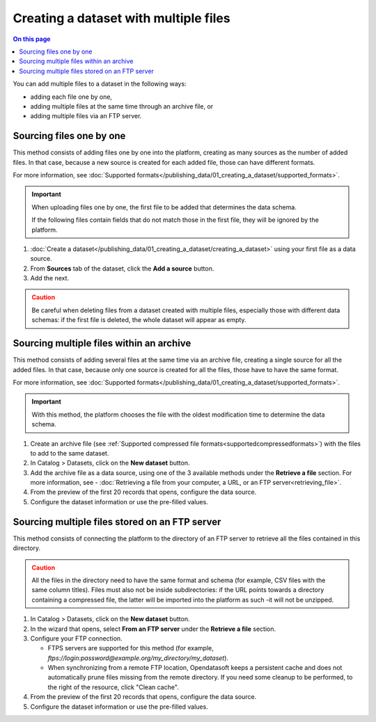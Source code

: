 Creating a dataset with multiple files
======================================

.. contents:: On this page
   :local:

You can add multiple files to a dataset in the following ways:

- adding each file one by one,
- adding multiple files at the same time through an archive file, or
- adding multiple files via an FTP server.

Sourcing files one by one
-------------------------

This method consists of adding files one by one into the platform, creating as many sources as the number of added files. In that case, because a new source is created for each added file, those can have different formats.

For more information, see :doc:`Supported formats</publishing_data/01_creating_a_dataset/supported_formats>`.

.. admonition:: Important
   :class: important

   When uploading files one by one, the first file to be added that determines the data schema.
   
   If the following files contain fields that do not match those in the first file, they will be ignored by the platform.

1. :doc:`Create a dataset</publishing_data/01_creating_a_dataset/creating_a_dataset>` using your first file as a data source.
2. From **Sources** tab of the dataset, click the **Add a source** button.
3. Add the next.

.. admonition:: Caution
   :class: caution

   Be careful when deleting files from a dataset created with multiple files, especially those with different data schemas: if the first file is deleted, the whole dataset will appear as empty.

.. _sourcefilesviaarchive:

Sourcing multiple files within an archive
-----------------------------------------

This method consists of adding several files at the same time via an archive file, creating a single source for all the added files. In that case, because only one source is created for all the files, those have to have the same format.

For more information, see :doc:`Supported formats</publishing_data/01_creating_a_dataset/supported_formats>`.

.. admonition:: Important
   :class: important

   With this method, the platform chooses the file with the oldest modification time to determine the data schema.

1. Create an archive file (see :ref:`Supported compressed file formats<supportedcompressedformats>`) with the files to add to the same dataset.
2. In Catalog > Datasets, click on the **New dataset** button.
3. Add the archive file as a data source, using one of the 3 available methods under the **Retrieve a file** section. For more information, see - :doc:`Retrieving a file from your computer, a URL, or an FTP server<retrieving_file>`.
4. From the preview of the first 20 records that opens, configure the data source.
5. Configure the dataset information or use the pre-filled values.


Sourcing multiple files stored on an FTP server
-----------------------------------------------

This method consists of connecting the platform to the directory of an FTP server to retrieve all the files contained in this directory.

.. admonition:: Caution
   :class: caution

   All the files in the directory need to have the same format and schema (for example, CSV files with the same column titles). Files must also not be inside subdirectories: if the URL points towards a directory containing a compressed file, the latter will be imported into the platform as such -it will not be unzipped.

1. In Catalog > Datasets, click on the **New dataset** button.
2. In the wizard that opens, select **From an FTP server** under the **Retrieve a file** section.
3. Configure your FTP connection.

   - FTPS servers are supported for this method (for example, `ftps://login:password@example.org/my_directory/my_dataset`).
   - When synchronizing from a remote FTP location, Opendatasoft keeps a persistent cache and does not automatically prune files missing from the remote directory. If you need some cleanup to be performed, to the right of the resource, click "Clean cache".

4. From the preview of the first 20 records that opens, configure the data source.
5. Configure the dataset information or use the pre-filled values.
